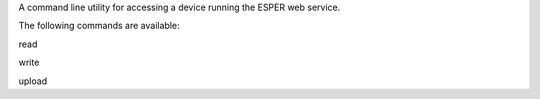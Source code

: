 A command line utility for accessing a device running the ESPER web service.

The following commands are available:

read

write

upload